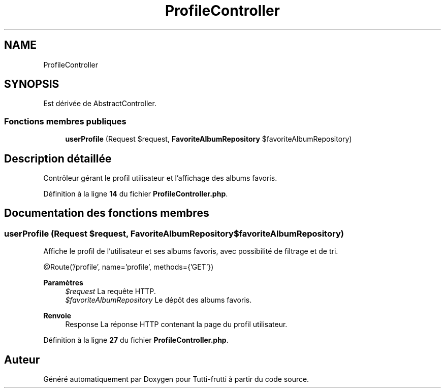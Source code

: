 .TH "ProfileController" 3 "Tutti-frutti" \" -*- nroff -*-
.ad l
.nh
.SH NAME
ProfileController
.SH SYNOPSIS
.br
.PP
.PP
Est dérivée de AbstractController\&.
.SS "Fonctions membres publiques"

.in +1c
.ti -1c
.RI "\fBuserProfile\fP (Request $request, \fBFavoriteAlbumRepository\fP $favoriteAlbumRepository)"
.br
.in -1c
.SH "Description détaillée"
.PP 
Contrôleur gérant le profil utilisateur et l'affichage des albums favoris\&. 
.PP
Définition à la ligne \fB14\fP du fichier \fBProfileController\&.php\fP\&.
.SH "Documentation des fonctions membres"
.PP 
.SS "userProfile (Request $request, \fBFavoriteAlbumRepository\fP $favoriteAlbumRepository)"
Affiche le profil de l'utilisateur et ses albums favoris, avec possibilité de filtrage et de tri\&.

.PP
@Route('/profile', name='profile', methods={'GET'})

.PP
\fBParamètres\fP
.RS 4
\fI$request\fP La requête HTTP\&. 
.br
\fI$favoriteAlbumRepository\fP Le dépôt des albums favoris\&.
.RE
.PP
\fBRenvoie\fP
.RS 4
Response La réponse HTTP contenant la page du profil utilisateur\&. 
.RE
.PP

.PP
Définition à la ligne \fB27\fP du fichier \fBProfileController\&.php\fP\&.

.SH "Auteur"
.PP 
Généré automatiquement par Doxygen pour Tutti-frutti à partir du code source\&.
